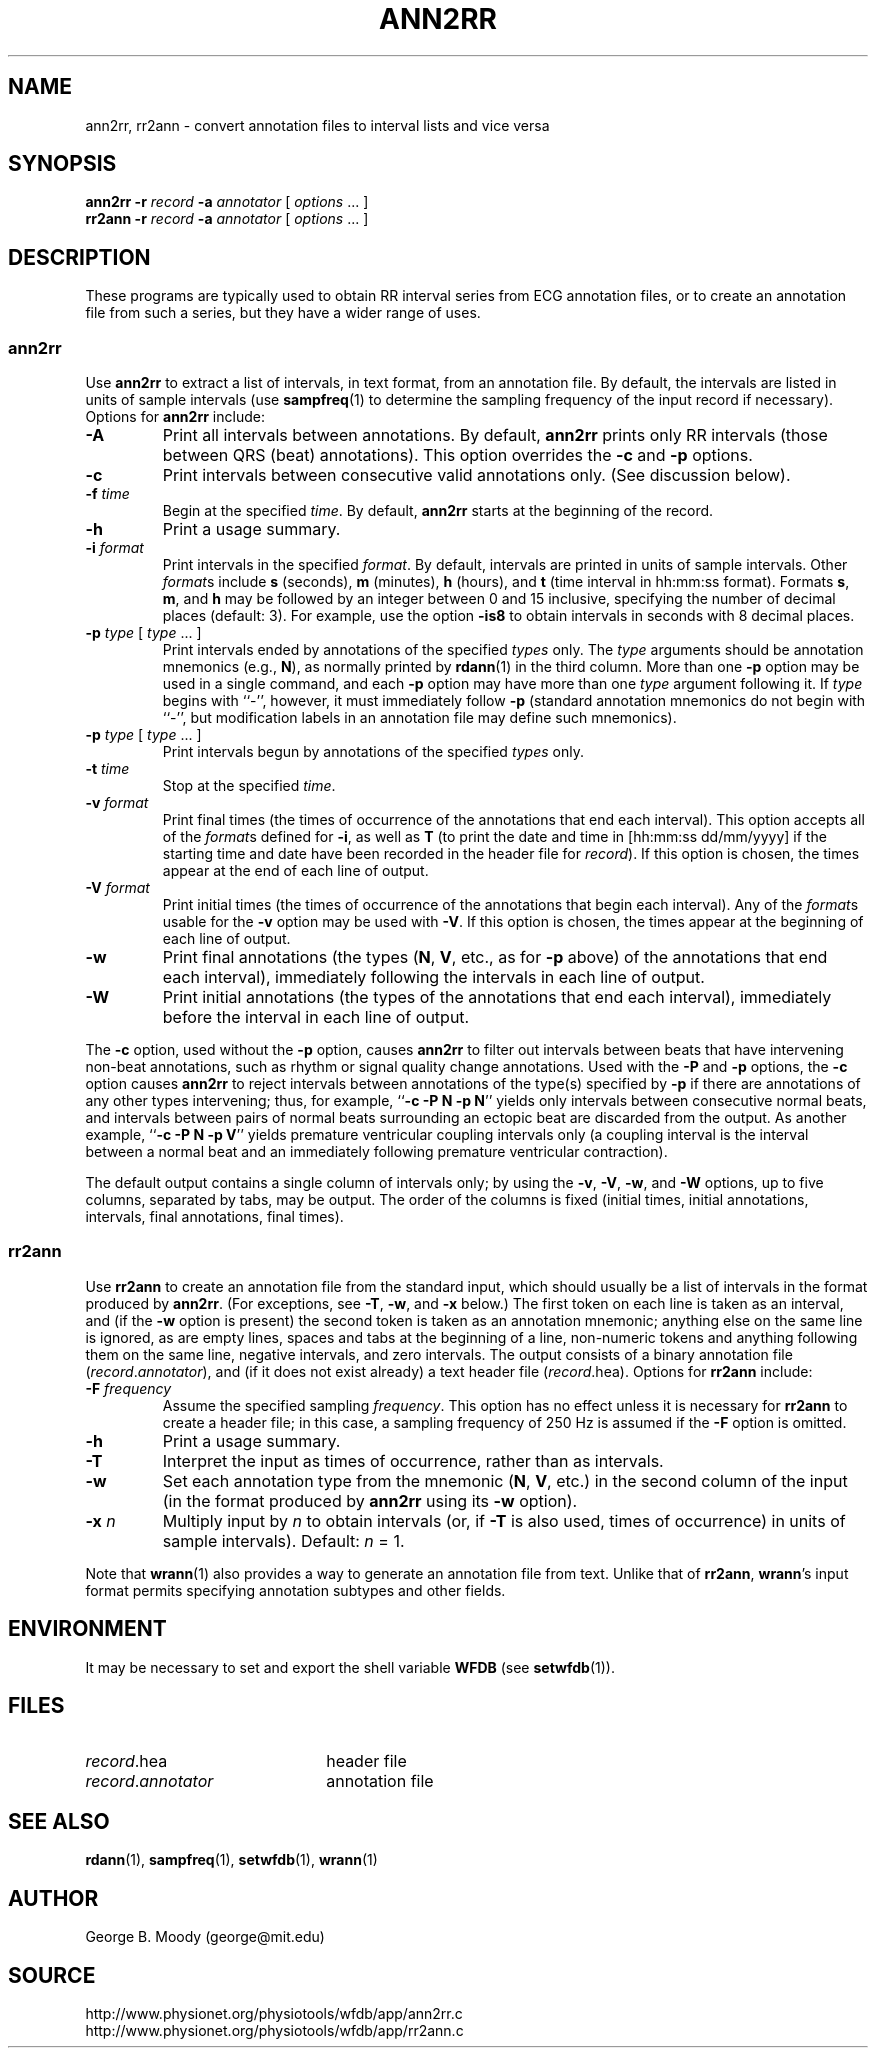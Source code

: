 .TH ANN2RR 1 "8 February 2003" "WFDB 10.3.2" "WFDB Applications Guide"
.SH NAME
ann2rr, rr2ann \- convert annotation files to interval lists and vice versa
.SH SYNOPSIS
\fBann2rr -r\fR \fIrecord\fR \fB-a\fR \fIannotator\fR [ \fIoptions\fR ... ]
.br
\fBrr2ann -r\fR \fIrecord\fR \fB-a\fR \fIannotator\fR [ \fIoptions\fR ... ]
.SH DESCRIPTION
These programs are typically used to obtain RR interval series from ECG
annotation files, or to create an annotation file from such a series, but
they have a wider range of uses.

.SS "ann2rr"
.PP
Use \fBann2rr\fR to extract a list of intervals, in text format, from an
annotation file.  By default, the intervals are listed in units of sample
intervals (use \fBsampfreq\fR(1) to determine the sampling frequency of the
input record if necessary).  Options for \fBann2rr\fR include:
.TP
\fB-A\fR
Print all intervals between annotations.  By default, \fBann2rr\fR prints
only RR intervals (those between QRS (beat) annotations).  This option
overrides the \fB-c\fR and \fB-p\fR options.
.TP
\fB-c\fR
Print intervals between consecutive valid annotations only.  (See discussion
below).
.TP
\fB-f\fR \fItime\fR
Begin at the specified \fItime\fR.  By default, \fBann2rr\fR starts at the
beginning of the record.
.TP
\fB-h\fR
Print a usage summary.
.TP
\fB-i\fR \fIformat\fR
Print intervals in the specified \fIformat\fR.  By default, intervals are
printed in units of sample intervals.  Other \fIformat\fRs include \fBs\fR
(seconds), \fBm\fR (minutes), \fBh\fR (hours), and \fBt\fR (time interval
in hh:mm:ss format).  Formats \fBs\fR, \fBm\fR, and \fBh\fR may be followed
by an integer between 0 and 15 inclusive, specifying the number of decimal
places (default: 3).  For example, use the option \fB-is8\fR to obtain
intervals in seconds with 8 decimal places.
.TP
\fB-p\fR \fItype\fR [ \fItype\fR ... ]
Print intervals ended by annotations of the specified \fItypes\fR only.
The \fItype\fR arguments should be annotation mnemonics (e.g., \fBN\fR),
as normally printed by \fBrdann\fR(1) in the third column.  More than one
\fB-p\fR option may be used in a single command, and each \fB-p\fR option may
have more than one \fItype\fR argument following it.  If \fItype\fR begins
with ``-'', however, it must immediately follow \fB-p\fR (standard annotation
mnemonics do not begin with ``-'', but modification labels in an annotation
file may define such mnemonics).
.TP
\fB-p\fR \fItype\fR [ \fItype\fR ... ]
Print intervals begun by annotations of the specified \fItypes\fR only.
.TP
\fB-t\fR \fItime\fR
Stop at the specified \fItime\fR.
.TP
\fB-v\fR \fIformat\fR
Print final times (the times of occurrence of the annotations that end each
interval).  This option accepts all of the \fIformat\fRs defined for \fB-i\fR,
as well as \fBT\fR (to print the date and time in [hh:mm:ss dd/mm/yyyy] if the
starting time and date have been recorded in the header file for \fIrecord\fR).
If this option is chosen, the times appear at the end of each line of output.
.TP
\fB-V\fR \fIformat\fR
Print initial times (the times of occurrence of the annotations that begin each
interval).  Any of the \fIformat\fRs usable for the \fB-v\fR option may be used
with \fB-V\fR.  If this option is chosen, the times appear at the beginning of
each line of output.
.TP
\fB-w\fR
Print final annotations (the types (\fBN\fR, \fBV\fR, etc., as for \fB-p\fR
above) of the annotations that end each interval), immediately following the
intervals in each line of output.
.TP
\fB-W\fR
Print initial annotations (the types of the annotations that end each
interval), immediately before the interval in each line of output.
.PP
The \fB-c\fR option, used without the \fB-p\fR option, causes \fBann2rr\fR to
filter out intervals between beats that have intervening non-beat annotations,
such as rhythm or signal quality change annotations.  Used with the \fB-P\fR
and \fB-p\fR options, the \fB-c\fR option causes \fBann2rr\fR to reject
intervals between annotations of the type(s) specified by \fB-p\fR if there are
annotations of any other types intervening;  thus, for example,
``\fB-c -P N -p N\fR'' yields only intervals between consecutive normal beats,
and intervals between pairs of normal beats surrounding an ectopic beat are
discarded from the output.  As another example, ``\fB-c -P N -p V\fR'' yields
premature ventricular coupling intervals only (a coupling interval is the
interval between a normal beat and an immediately following premature
ventricular contraction).
.PP
The default output contains a single column of intervals only;  by using the
\fB-v\fR, \fB-V\fR, \fB-w\fR, and \fB-W\fR options, up to five columns,
separated by tabs, may be output.  The order of the columns is fixed (initial
times, initial annotations, intervals, final annotations, final times).

.SS "rr2ann"
.PP
Use \fBrr2ann\fR to create an annotation file from the standard input,
which should usually be a list of intervals in the format produced by
\fBann2rr\fR.  (For exceptions, see \fB-T\fR, \fB-w\fR, and \fB-x\fR below.)
The first token on each line is taken as an interval, and (if the \fB-w\fR
option is present) the second token is taken as an annotation mnemonic;
anything else on the same line is ignored, as are empty lines, spaces and tabs
at the beginning of a line, non-numeric tokens and anything following
them on the same line, negative intervals, and zero intervals.  The
output consists of a binary annotation file (\fIrecord\fR.\fIannotator\fR),
and (if it does not exist already) a text header file (\fIrecord\fR.hea).
Options for \fBrr2ann\fR include:
.TP
\fB-F\fR \fIfrequency\fR
Assume the specified sampling \fIfrequency\fR.  This option has no effect
unless it is necessary for \fBrr2ann\fR to create a header file;  in this case,
a sampling frequency of 250 Hz is assumed if the \fB-F\fR option is omitted.
.TP
\fB-h\fR
Print a usage summary.
.TP
\fB-T\fR
Interpret the input as times of occurrence, rather than as intervals.
.TP
\fB-w\fR
Set each annotation type from the mnemonic (\fBN\fR, \fBV\fR, etc.) in the
second column of the input (in the format produced by \fBann2rr\fR using
its \fB-w\fR option).
.TP
\fB-x\fR \fIn\fR
Multiply input by \fIn\fR to obtain intervals (or, if \fB-T\fR is also used,
times of occurrence) in units of sample intervals).  Default: \fIn\fR = 1.
.PP
Note that \fBwrann\fR(1) also provides a way to generate an annotation file
from text.  Unlike that of \fBrr2ann\fR, \fBwrann\fR's input format permits
specifying annotation subtypes and other fields.
.SH ENVIRONMENT
.PP
It may be necessary to set and export the shell variable \fBWFDB\fR (see
\fBsetwfdb\fR(1)).
.SH FILES
.TP 22
\fIrecord\fR.hea
header file
.TP 22
\fIrecord\fR.\fIannotator\fR
annotation file
.SH SEE ALSO
\fBrdann\fR(1), \fBsampfreq\fR(1), \fBsetwfdb\fR(1), \fBwrann\fR(1)
.SH AUTHOR
George B. Moody (george@mit.edu)
.SH SOURCE
http://www.physionet.org/physiotools/wfdb/app/ann2rr.c
.br
http://www.physionet.org/physiotools/wfdb/app/rr2ann.c
